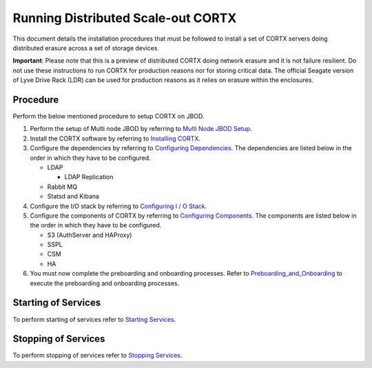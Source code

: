 ###################################
Running Distributed Scale-out CORTX 
###################################
This document details the installation procedures that must be followed to install a set of CORTX servers doing distributed erasure across a set of storage devices.

**Important**: Please note that this is a preview of distributed CORTX doing network erasure and it is not failure resilient. Do not use these instructions to run CORTX for production reasons nor for storing critical data. The official Seagate version of Lyve Drive Rack (LDR) can be used for production reasons as it relies on erasure within the enclosures.

**********
Procedure
**********
Perform the below mentioned procedure to setup CORTX on JBOD.

1. Perform the setup of Multi node JBOD by referring to `Multi Node JBOD Setup <Multi_Node_JBOD_Setup.rst>`_.

2. Install the CORTX software by referring to `Installing CORTX <Installing_CORTX_Software.rst>`_.

3. Configure the dependencies by referring to `Configuring Dependencies <Configuring_Dependencies.rst>`_. The dependencies are listed below in the order in which they have to be configured.

   - LDAP
 
     - LDAP Replication
  
   - Rabbit MQ
 
   - Statsd and Kibana

4. Configure the I/O stack by referring to `Configuring I / O Stack <Configuring_IO_Stack.rst>`_.

5. Configure the components of CORTX by referring to `Configuring Components <Configuring_CORTX_Components.rst>`_. The components are listed below in the order in which they have to be configured.

   - S3 (AuthServer and HAProxy)
 
   - SSPL

   - CSM
 
   - HA
 
6. You must now complete the preboarding and onboarding processes. Refer to `Preboarding_and_Onboarding <https://github.com/Seagate/cortx/blob/main/doc/Preboarding_and_Onboarding.rst>`_ to execute the  preboarding and onboarding processes.

**********************
Starting of Services
**********************

To perform starting of services refer to `Starting Services <Starting_Services.rst>`_.


**********************
 Stopping of Services
**********************
 
To perform stopping of services refer to `Stopping Services <Stopping_Services.rst>`_.
 
 
